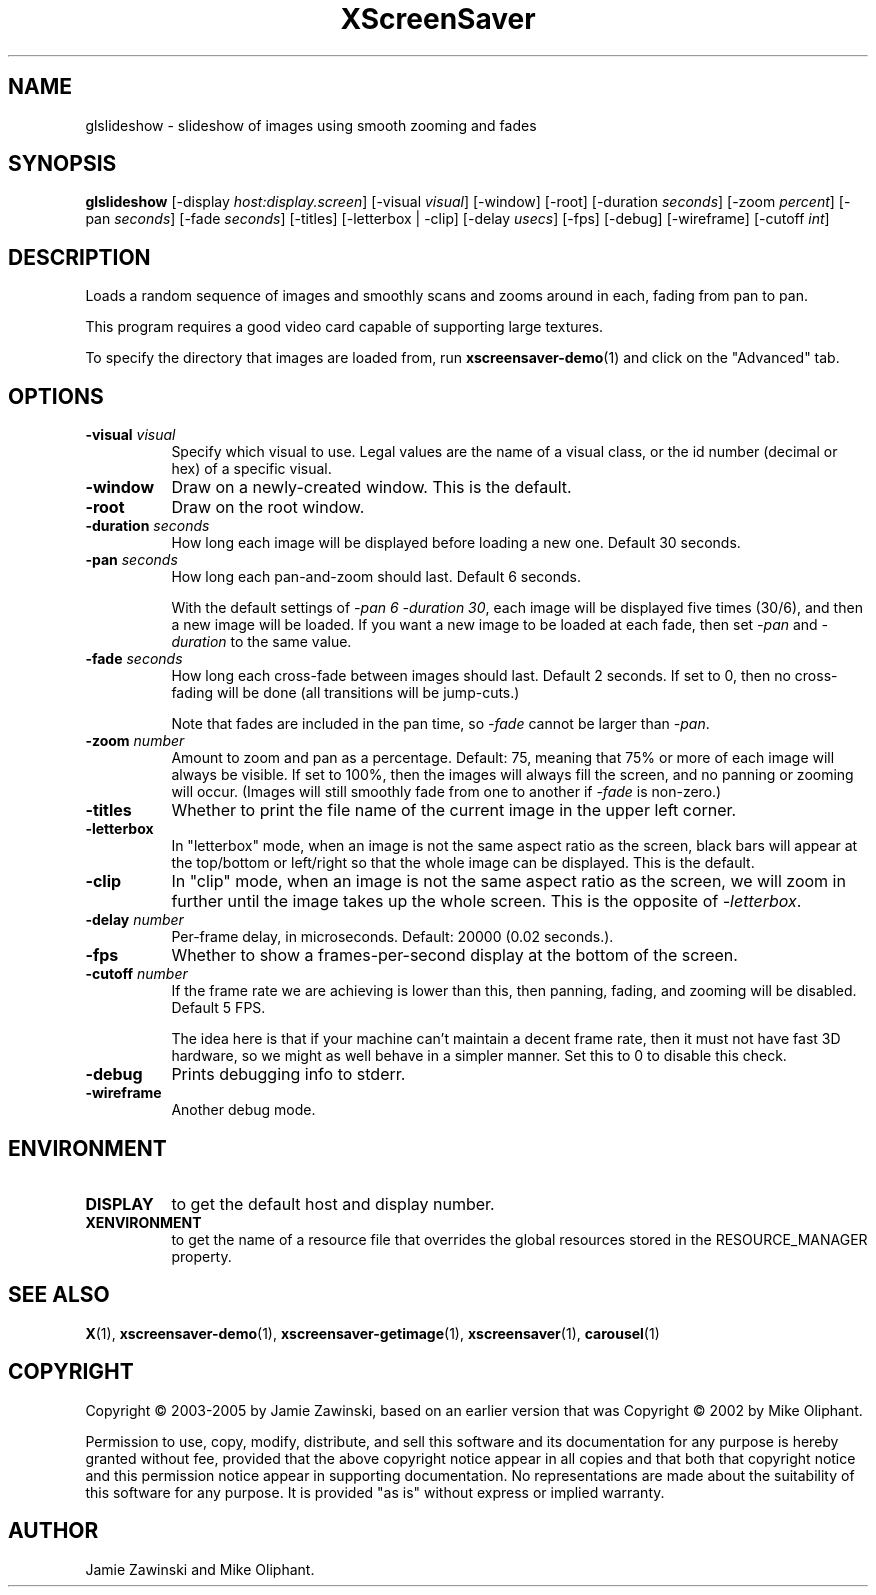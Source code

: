 .TH XScreenSaver 1 "" "X Version 11"
.SH NAME
glslideshow - slideshow of images using smooth zooming and fades
.SH SYNOPSIS
.B glslideshow
[\-display \fIhost:display.screen\fP]
[\-visual \fIvisual\fP]
[\-window]
[\-root]
[\-duration \fIseconds\fP]
[\-zoom \fIpercent\fP]
[\-pan \fIseconds\fP]
[\-fade \fIseconds\fP]
[\-titles]
[\-letterbox | \-clip]
[\-delay \fIusecs\fP]
[\-fps]
[\-debug]
[\-wireframe]
[\-cutoff \fIint\fP]
.SH DESCRIPTION
Loads a random sequence of images and smoothly scans and zooms around
in each, fading from pan to pan.  

This program requires a good video card capable of supporting large
textures.

To specify the directory that images are loaded from, run
.BR xscreensaver-demo (1)
and click on the "Advanced" tab.
.SH OPTIONS
.TP 8
.B \-visual \fIvisual\fP
Specify which visual to use.  Legal values are the name of a visual class,
or the id number (decimal or hex) of a specific visual.
.TP 8
.B \-window
Draw on a newly-created window.  This is the default.
.TP 8
.B \-root
Draw on the root window.
.TP 8
.B \-duration \fIseconds\fP
How long each image will be displayed before loading a new one.
Default 30 seconds.
.TP 8
.B \-pan \fIseconds\fP
How long each pan-and-zoom should last.  Default 6 seconds.

With the default settings of \fI\-pan 6 \-duration 30\fP, each image
will be displayed five times (30/6), and then a new image will be loaded.
If you want a new image to be loaded at each fade, then set \fI\-pan\fP
and \fI\-duration\fP to the same value.
.TP 8
.B \-fade \fIseconds\fP
How long each cross-fade between images should last.  Default 2 seconds.
If set to 0, then no cross-fading will be done (all transitions
will be jump-cuts.)

Note that fades are included in the pan time, so \fI\-fade\fP cannot
be larger than \fI\-pan\fP.
.TP 8
.B \-zoom \fInumber\fP
Amount to zoom and pan as a percentage. Default: 75, meaning that
75% or more of each image will always be visible.  If set to 100%,
then the images will always fill the screen, and no panning or 
zooming will occur.  (Images will still smoothly fade from one
to another if \fI\-fade\fP is non-zero.)
.TP 8
.B \-titles
Whether to print the file name of the current image in the upper left corner.
.TP 8
.B \-letterbox
In "letterbox" mode, when an image is not the same aspect ratio as the screen,
black bars will appear at the top/bottom or left/right so that the whole
image can be displayed.  This is the default.
.TP 8
.B \-clip
In "clip" mode, when an image is not the same aspect ratio as the screen,
we will zoom in further until the image takes up the whole screen.
This is the opposite of \fI\-letterbox\fP.
.TP 8
.B \-delay \fInumber\fP
Per-frame delay, in microseconds.  Default: 20000 (0.02 seconds.).
.TP 8
.B \-fps
Whether to show a frames-per-second display at the bottom of the screen.
.TP 8
.B \-cutoff \fInumber\fP
If the frame rate we are achieving is lower than this, then panning,
fading, and zooming will be disabled.  Default 5 FPS.

The idea here is that if your machine can't maintain a decent frame
rate, then it must not have fast 3D hardware, so we might as well
behave in a simpler manner.  Set this to 0 to disable this check.
.TP 8
.B \-debug
Prints debugging info to stderr.
.TP 8
.B \-wireframe
Another debug mode.
.SH ENVIRONMENT
.PP
.TP 8
.B DISPLAY
to get the default host and display number.
.TP 8
.B XENVIRONMENT
to get the name of a resource file that overrides the global resources
stored in the RESOURCE_MANAGER property.
.SH SEE ALSO
.BR X (1),
.BR xscreensaver-demo (1),
.BR xscreensaver-getimage (1),
.BR xscreensaver (1),
.BR carousel (1)
.SH COPYRIGHT
Copyright \(co 2003-2005 by Jamie Zawinski, based on an earlier version
that was
Copyright \(co 2002 by Mike Oliphant.

Permission to use, copy, modify, distribute, and sell this software and
its documentation for any purpose is hereby granted without fee,
provided that the above copyright notice appear in all copies and that
both that copyright notice and this permission notice appear in
supporting documentation.  No representations are made about the
suitability of this software for any purpose.  It is provided "as is"
without express or implied warranty.
.SH AUTHOR
Jamie Zawinski and Mike Oliphant.
